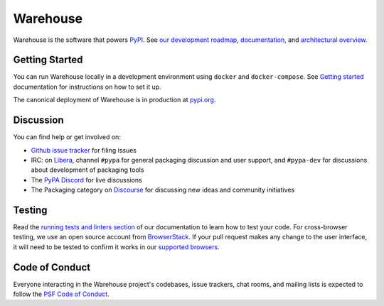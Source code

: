 
Warehouse
=========

Warehouse is the software that powers `PyPI`_.
See `our development roadmap`_, `documentation`_, and
`architectural overview`_.

Getting Started
---------------

You can run Warehouse locally in a development environment using
``docker`` and ``docker-compose``. See `Getting started`_
documentation for instructions on how to set it up.

The canonical deployment of Warehouse is in production at `pypi.org`_.

Discussion
----------


You can find help or get involved on:

- `Github issue tracker`_ for filing issues
- IRC: on `Libera`_, channel ``#pypa`` for general packaging discussion and user support, and ``#pypa-dev`` for discussions about development of packaging tools
- The `PyPA Discord`_ for live discussions
- The Packaging category on `Discourse`_ for discussing new ideas and community initiatives

Testing
----------

Read the `running tests and linters section`_ of our documentation to
learn how to test your code.  For cross-browser testing, we use an
open source account from `BrowserStack`_. If your pull request makes
any change to the user interface, it will need to be tested to confirm
it works in our `supported browsers`_.

|BrowserStackImg|_

Code of Conduct
---------------

Everyone interacting in the Warehouse project's codebases, issue trackers, chat
rooms, and mailing lists is expected to follow the `PSF Code of Conduct`_.

.. _`PyPI`: https://pypi.org/
.. _`our development roadmap`: https://warehouse.readthedocs.io/roadmap/
.. _`architectural overview`: https://warehouse.readthedocs.io/application/
.. _`documentation`: https://warehouse.readthedocs.io
.. _`Getting started`: https://warehouse.readthedocs.io/development/getting-started/
.. _`Github issue tracker`: https://github.com/pypa/warehouse/issues
.. _`pypi.org`: https://pypi.org/
.. _`distutils-sig mailing list`: https://mail.python.org/mailman3/lists/distutils-sig.python.org/
.. _`Running tests and linters section`: https://warehouse.readthedocs.io/development/getting-started/#running-tests-and-linters
.. _BrowserStack: https://browserstack.com/
.. _`supported browsers`: https://warehouse.readthedocs.io/development/frontend/#browser-support
.. |BrowserStackImg| image:: docs/_static/browserstack-logo.png
.. _BrowserStackImg: https://browserstack.com/
.. _`PSF Code of Conduct`: https://github.com/pypa/.github/blob/main/CODE_OF_CONDUCT.md
.. _`Libera`: https://web.libera.chat/#pypa,#pypa-dev
.. _`PyPA Discord`: https://discord.gg/pypa
.. _`Discourse`: https://discuss.python.org/c/packaging/14

